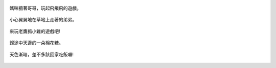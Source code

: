 .. title: 今日Photo Diary - 2013/06/16 (四)
.. slug: 20130616d
.. date: 2013-07-26 15:41:30
.. tags: 生活日記
.. link: 
.. description: Created at 20130725 00:02:34
.. ===================================Metadata↑================================================
.. 記得加tags: 人生省思,流浪動物,生活日記,學習與閱讀,英文,mathjax,自由的程式人生,書寫人生,理財
.. 記得加slug(無副檔名)，會以slug內容作為檔名(html檔)，同時將對應的內容放到對應的標籤裡。
.. ===================================文章起始↓================================================
.. <body>


.. figure:: ../../../arch_2013/files_2013/Photo_Diary/20130616/800/800_16_P1370416_4455514-03.jpg
   :target: ../../../arch_2013/files_2013/Photo_Diary/20130616/800/800_16_P1370416_4455514-03.jpg
   :align: center

   媽咪揹著哥哥，玩起飛飛飛的遊戲。

.. TEASER_END

.. figure:: ../../../arch_2013/files_2013/Photo_Diary/20130616/800/800_17_P1370400_4455514-03.jpg
   :target: ../../../arch_2013/files_2013/Photo_Diary/20130616/800/800_17_P1370400_4455514-03.jpg
   :align: center

   小心翼翼地在草地上走著的弟弟。


.. figure:: ../../../arch_2013/files_2013/Photo_Diary/20130616/800/800_18_P1370411_4455514-03.jpg
   :target: ../../../arch_2013/files_2013/Photo_Diary/20130616/800/800_18_P1370411_4455514-03.jpg
   :align: center

   來玩老鷹抓小雞的遊戲吧!


.. figure:: ../../../arch_2013/files_2013/Photo_Diary/20130616/800/800_19_P1370440_4455514-03.jpg
   :target: ../../../arch_2013/files_2013/Photo_Diary/20130616/800/800_19_P1370440_4455514-03.jpg
   :align: center

   歸途中天邊的一朵棉花糖。


.. figure:: ../../../arch_2013/files_2013/Photo_Diary/20130616/800/800_20_P1370447_4455514-03.jpg
   :target: ../../../arch_2013/files_2013/Photo_Diary/20130616/800/800_20_P1370447_4455514-03.jpg
   :align: center

   天色漸暗，差不多該回家吃飯囉!




.. </body>
.. <url>



.. </url>
.. <footnote>



.. </footnote>
.. <citation>



.. </citation>
.. ===================================文章結束↑/語法備忘錄↓====================================
.. 格式1: 粗體(**字串**)  斜體(*字串*)  大字(\ :big:`字串`\ )  小字(\ :small:`字串`\ )
.. 格式2: 上標(\ :sup:`字串`\ )  下標(\ :sub:`字串`\ )  ``去除格式字串``
.. 項目: #. (換行) #.　或是a. (換行) #. 或是I(i). 換行 #.  或是*. -. +. 子項目前面要多空一格
.. 插入teaser分頁: .. TEASER_END
.. 插入latex數學: 段落裡加入\ :math:`latex數學`\ 語法，或獨立行.. math:: (換行) Latex數學
.. 插入figure: .. figure:: 路徑(換):width: 寬度(換):align: left(換):target: 路徑(空行對齊)圖標
.. 插入slides: .. slides:: (空一行) 圖擋路徑1 (換行) 圖擋路徑2 ... (空一行)
.. 插入youtube: ..youtube:: 影片的hash string
.. 插入url: 段落裡加入\ `連結字串`_\  URL區加上對應的.. _連結字串: 網址 (儘量用這個)
.. 插入直接url: \ `連結字串` <網址或路徑>`_ \    (包含< >)
.. 插入footnote: 段落裡加入\ [#]_\ 註腳    註腳區加上對應順序排列.. [#] 註腳內容
.. 插入citation: 段落裡加入\ [引用字串]_\ 名字字串  引用區加上.. [引用字串] 引用內容
.. 插入sidebar: ..sidebar:: (空一行) 內容
.. 插入contents: ..contents:: (換行) :depth: 目錄深入第幾層
.. 插入原始文字區塊: 在段落尾端使用:: (空一行) 內容 (空一行)
.. 插入本機的程式碼: ..listing:: 放在listings目錄裡的程式碼檔名 (讓原始碼跟隨網站) 
.. 插入特定原始碼: ..code::python (或cpp) (換行) :number-lines: (把程式碼行數列出)
.. 插入gist: ..gist:: gist編號 (要先到github的gist裡貼上程式代碼) 
.. ============================================================================================
